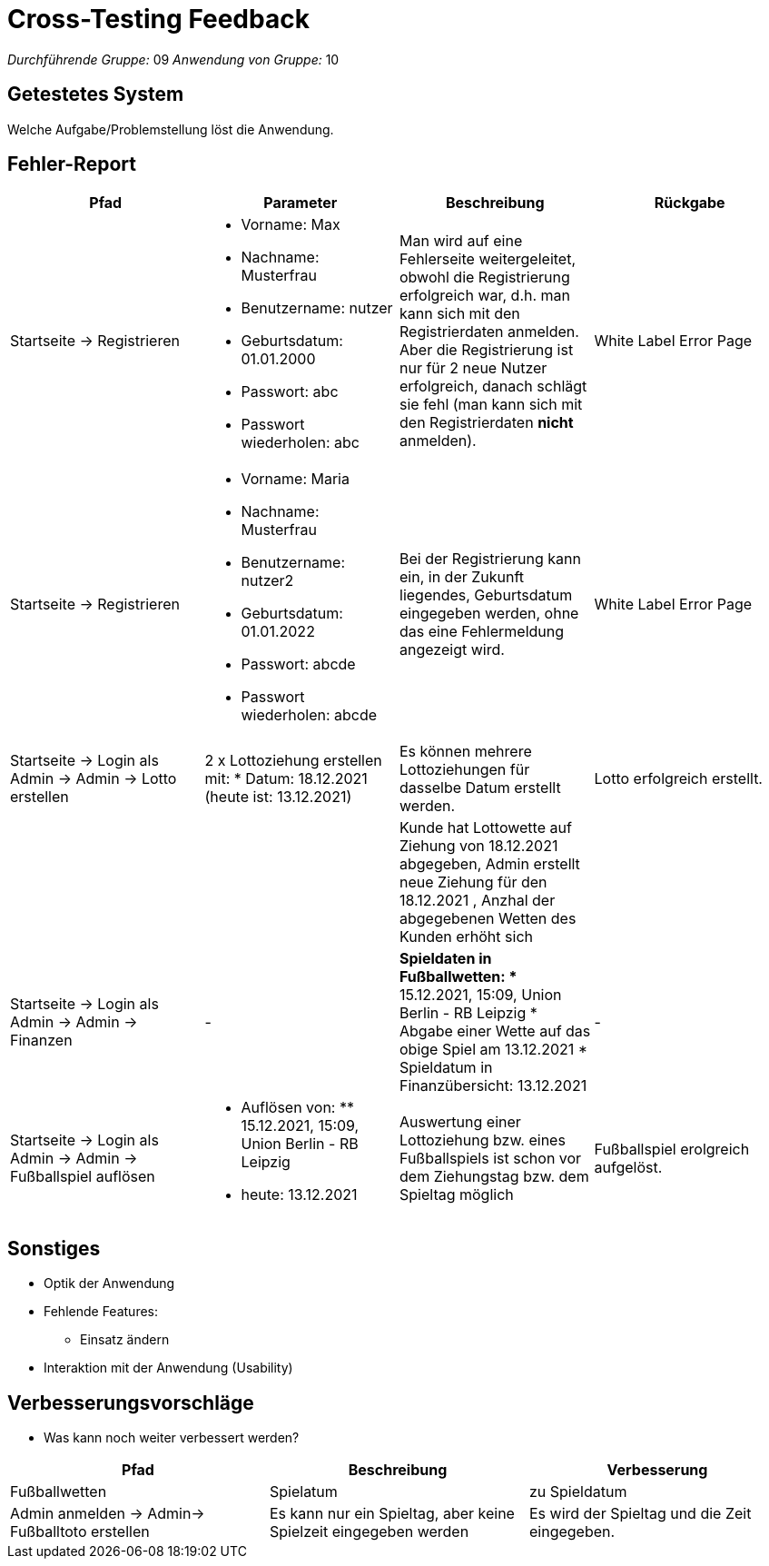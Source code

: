 = Cross-Testing Feedback

__Durchführende Gruppe:__ 09
__Anwendung von Gruppe:__ 10

== Getestetes System
Welche Aufgabe/Problemstellung löst die Anwendung.

== Fehler-Report
// See http://asciidoctor.org/docs/user-manual/#tables
[options="header"]
|===
|Pfad |Parameter |Beschreibung |Rückgabe
|Startseite -> Registrieren
a|
* Vorname: Max
* Nachname: Musterfrau
* Benutzername: nutzer
* Geburtsdatum: 01.01.2000
* Passwort: abc
* Passwort wiederholen: abc
|Man wird auf eine Fehlerseite weitergeleitet, obwohl die Registrierung erfolgreich war, d.h. man kann sich mit den Registrierdaten anmelden. Aber die Registrierung ist nur für 2 neue Nutzer erfolgreich, danach schlägt sie fehl (man kann sich mit den Registrierdaten *nicht* anmelden).
|White Label Error Page

|Startseite -> Registrieren
a|
* Vorname: Maria
* Nachname: Musterfrau
* Benutzername: nutzer2
* Geburtsdatum: 01.01.2022
* Passwort: abcde
* Passwort wiederholen: abcde
|Bei der Registrierung kann ein, in der Zukunft liegendes, Geburtsdatum eingegeben werden, ohne das eine Fehlermeldung angezeigt wird.
|White Label Error Page

|Startseite -> Login als Admin -> Admin -> Lotto erstellen
a|
2 x Lottoziehung erstellen mit:
* Datum: 18.12.2021 (heute ist: 13.12.2021)
|Es können mehrere Lottoziehungen für dasselbe Datum erstellt werden.
|Lotto erfolgreich erstellt.

|
|
|Kunde hat Lottowette auf Ziehung von 18.12.2021 abgegeben, Admin erstellt neue Ziehung für den 18.12.2021 , Anzhal der abgegebenen Wetten des Kunden erhöht sich
|

|Startseite -> Login als Admin -> Admin -> Finanzen
|-
a|
*Spieldaten in Fußballwetten:
** 15.12.2021, 15:09, Union Berlin - RB Leipzig
* Abgabe einer Wette auf das obige Spiel am 13.12.2021
* Spieldatum in Finanzübersicht: 13.12.2021
|-

|Startseite -> Login als Admin -> Admin -> Fußballspiel auflösen
a|
* Auflösen von: ** 15.12.2021, 15:09, Union Berlin - RB Leipzig
* heute: 13.12.2021
|Auswertung einer Lottoziehung bzw. eines Fußballspiels ist schon vor dem Ziehungstag bzw. dem Spieltag möglich
|Fußballspiel erolgreich aufgelöst.
|===

== Sonstiges
* Optik der Anwendung
* Fehlende Features:
** Einsatz ändern
* Interaktion mit der Anwendung (Usability)

== Verbesserungsvorschläge
* Was kann noch weiter verbessert werden?

[options="header"]
|===
|Pfad  |Beschreibung |Verbesserung
|Fußballwetten
|Spielatum
|zu Spieldatum

|Admin anmelden -> Admin-> Fußballtoto erstellen
|Es kann nur ein Spieltag, aber keine Spielzeit eingegeben werden
|Es wird der Spieltag und die Zeit eingegeben.
